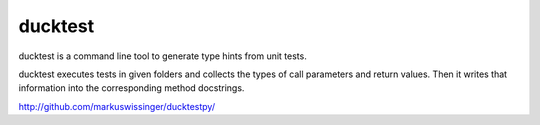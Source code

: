 ducktest
========

ducktest is a command line tool to generate type hints from unit tests.

ducktest executes tests in given folders and collects the types of call parameters and return values. Then it writes
that information into the corresponding method docstrings.

http://github.com/markuswissinger/ducktestpy/


